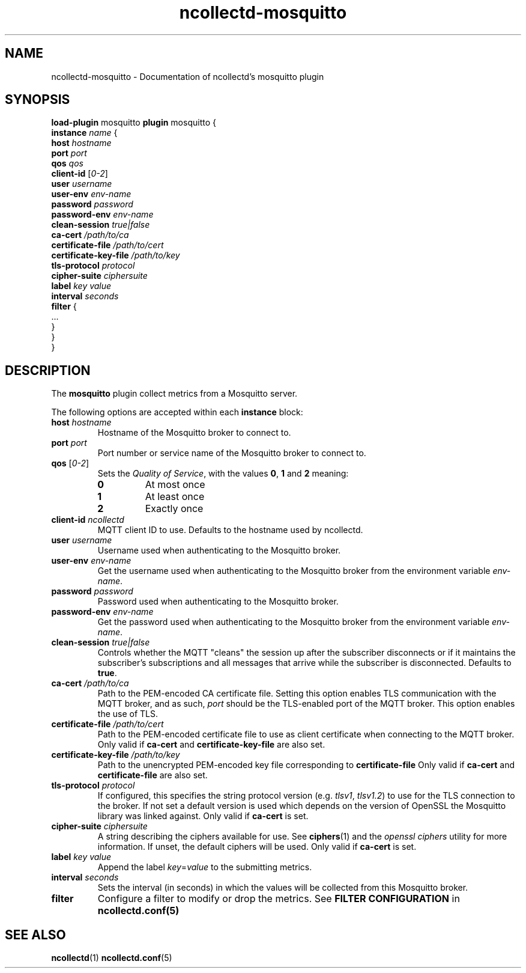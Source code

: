 .\" SPDX-License-Identifier: GPL-2.0-only
.TH ncollectd-mosquitto 5 "@NCOLLECTD_DATE@" "@NCOLLECTD_VERSION@" "ncollectd mosquitto man page"
.SH NAME
ncollectd-mosquitto \- Documentation of ncollectd's mosquitto plugin
.SH SYNOPSIS
\fBload-plugin\fP mosquitto
\fBplugin\fP mosquitto {
    \fBinstance\fP \fIname\fP {
        \fBhost\fP \fIhostname\fP
        \fBport\fP \fIport\fP
        \fBqos\fP \fIqos\fP
        \fBclient-id\fP [\fI0-2\fP]
        \fBuser\fP \fIusername\fP
        \fBuser-env\fP \fIenv-name\fP
        \fBpassword\fP \fIpassword\fP
        \fBpassword-env\fP \fIenv-name\fP
        \fBclean-session\fP \fItrue|false\fP
        \fBca-cert\fP \fI/path/to/ca\fP
        \fBcertificate-file\fP \fI/path/to/cert\fP
        \fBcertificate-key-file\fP \fI/path/to/key\fP
        \fBtls-protocol\fP \fIprotocol\fP
        \fBcipher-suite\fP \fIciphersuite\fP
        \fBlabel\fP \fIkey\fP \fIvalue\fP
        \fBinterval\fP \fIseconds\fP
        \fBfilter\fP {
            ...
        }
    }
.br
}
.SH DESCRIPTION
The \fBmosquitto\fP plugin collect metrics from a Mosquitto server.
.PP
The following options are accepted within each \fBinstance\fP block:
.PP
.TP
\fBhost\fP \fIhostname\fP
Hostname of the Mosquitto broker to connect to.
.TP
\fBport\fP \fIport\fP
Port number or service name of the Mosquitto broker to connect to.
.TP
\fBqos\fP [\fI0-2\fP]
Sets the \fIQuality of Service\fP, with the values \fB0\fP, \fB1\fP and \fB2\fP meaning:
.RS
.TP
\fB0\fP
At most once
.TP
\fB1\fP
At least once
.TP
\fB2\fP
Exactly once
.RE
.TP
\fBclient-id\fP \fIncollectd\fP
MQTT client ID to use. Defaults to the hostname used by ncollectd.
.TP
\fBuser\fP \fIusername\fP
Username used when authenticating to the Mosquitto broker.
.TP
\fBuser-env\fP \fIenv-name\fP
Get the username used when authenticating to the Mosquitto broker from the
environment variable \fIenv-name\fP.
.TP
\fBpassword\fP \fIpassword\fP
Password used when authenticating to the Mosquitto broker.
.TP
\fBpassword-env\fP \fIenv-name\fP
Get the password used when authenticating to the Mosquitto broker from the
environment variable \fIenv-name\fP.
.TP
\fBclean-session\fP \fItrue|false\fP
Controls whether the MQTT "cleans" the session up after the subscriber
disconnects or if it maintains the subscriber's subscriptions and all messages
that arrive while the subscriber is disconnected. Defaults to \fBtrue\fP.
.TP
\fBca-cert\fP \fI/path/to/ca\fP
Path to the PEM-encoded CA certificate file. Setting this option enables TLS
communication with the MQTT broker, and as such, \fIport\fP should be the TLS-enabled
port of the MQTT broker.
This option enables the use of TLS.
.TP
\fBcertificate-file\fP \fI/path/to/cert\fP
Path to the PEM-encoded certificate file to use as client certificate when
connecting to the MQTT broker.
Only valid if \fBca-cert\fP and \fBcertificate-key-file\fP are also set.
.TP
\fBcertificate-key-file\fP \fI/path/to/key\fP
Path to the unencrypted PEM-encoded key file corresponding to \fBcertificate-file\fP
Only valid if \fBca-cert\fP and \fBcertificate-file\fP are also set.
.TP
\fBtls-protocol\fP \fIprotocol\fP
If configured, this specifies the string protocol version (e.g. \fItlsv1\fP,
\fItlsv1.2\fP) to use for the TLS connection to the broker. If not set a default
version is used which depends on the version of OpenSSL the Mosquitto library
was linked against.
Only valid if \fBca-cert\fP is set.
.TP
\fBcipher-suite\fP \fIciphersuite\fP
A string describing the ciphers available for use. See
.BR ciphers (1)
and the \fIopenssl ciphers\fP utility for more information.
If unset, the default ciphers will be used.
Only valid if \fBca-cert\fP is set.
.TP
\fBlabel\fP \fIkey\fP \fIvalue\fP
Append the label \fIkey\fP=\fIvalue\fP to the submitting metrics.
.TP
\fBinterval\fP \fIseconds\fP
Sets the interval (in seconds) in which the values will be collected from this Mosquitto
broker.
.TP
\fBfilter\fP
Configure a filter to modify or drop the metrics. See \fBFILTER CONFIGURATION\fP in
.BR ncollectd.conf(5)
.SH "SEE ALSO"
.BR ncollectd (1)
.BR ncollectd.conf (5)
